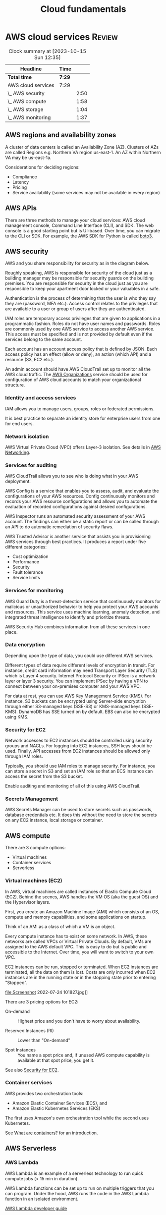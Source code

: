 #+TITLE: Cloud fundamentals
#+FILETAGS: :Software:
#+STARTUP: hideallblocks, content

* AWS cloud services                                                 :Review:
:PROPERTIES:
:ID:       01fd57e7-4ac5-420b-8384-062995f1ee51
:END:
#+BEGIN: clocktable :scope subtree :maxlevel 2
#+CAPTION: Clock summary at [2023-10-15 Sun 12:35]
| Headline           | Time   |      |
|--------------------+--------+------|
| *Total time*       | *7:29* |      |
|--------------------+--------+------|
| AWS cloud services | 7:29   |      |
| \_  AWS security   |        | 2:50 |
| \_  AWS compute    |        | 1:58 |
| \_  AWS storage    |        | 1:04 |
| \_  AWS monitoring |        | 1:37 |
#+END:


** AWS regions and availability zones

A cluster of data centers is called an Availability Zone
(AZ). Clusters of AZs are called Regions e.g. Northern VA region
us-east-1. An AZ within Northern VA may be us-east-1a.

Considerations for deciding regions:
 - Compliance
 - Latency
 - Pricing
 - Service availability (some services may not be available in every
   region)

** AWS APIs

   There are three methods to manage your cloud services: AWS cloud
   management console, Command Line Interface (CLI), and SDK. The web
   console is a good starting point but is UI-based. Over time, you
   can migrate to the CLI or SDK. For example, the AWS SDK for Python
   is called [[https://aws.amazon.com/sdk-for-python/][boto3]].

** AWS security
   :LOGBOOK:
   CLOCK: [2022-09-11 Sun 11:39]--[2022-09-11 Sun 12:24] =>  0:45
   CLOCK: [2022-09-04 Sun 09:19]--[2022-09-04 Sun 10:31] =>  1:12
   CLOCK: [2022-08-28 Sun 08:04]--[2022-08-28 Sun 08:57] =>  0:53
   :END:

   AWS and you share responsibility for security as in the diagram
   below.

   [[file:Screenshot 2022-07-07 095829.jpg]]

   Roughly speaking, AWS is responsible for security of the
   cloud just as a building manager may be responsible for security
   guards on the building premises. You are responsible for security
   in the cloud just as you are responsible to keep your apartment
   door locked or your valuables in a safe.

   Authentication is the process of determining that the user is who
   they say they are (password, MFA etc.). Access control relates to
   the privileges that are available to a user or group of users after
   they are authenticated.

   IAM roles are temporary access privileges that are given to
   applications in a programmatic fashion. Roles do not have user
   names and passwords. Roles are commonly used by one AWS service to
   access another AWS service. This access must be specified and is
   not provided by default even if the services belong to the same
   account.

   Each account has an account access policy that is defined by
   JSON. Each access policy has an effect (allow or deny), an action
   (which API) and a resource (S3, EC2 etc.).

   An admin account should have AWS CloudTrail set up to monitor all the
   AWS cloud traffic. The [[https://aws.amazon.com/organizations/features/][AWS Organizations]] service should be used for
   configuration of AWS cloud accounts to match your organizational
   structure.

*** Identity and access services

IAM allows you to manage users, groups, roles or federated
permissions.

It is best practice to separate an identity store for enterprise
users from one for end users.

*** Network isolation

AWS Virtual Private Cloud (VPC) offers Layer-3 isolation. See
details in [[id:6becc95b-6eec-4466-ab3a-0758521dee7f][AWS Networking]].

*** Services for auditing

    AWS CloudTrail allows you to see who is doing what in your AWS
    deployment.

    AWS Config is a service that enables you to assess, audit, and
    evaluate the configurations of your AWS resources. Config
    continuously monitors and records your AWS resource configurations
    and allows you to automate the evaluation of recorded
    configurations against desired configurations.

    AWS Inspector runs an automated security assessment of your AWS
    account. The findings can either be a static report or can be
    called through an API to do automatic remediation of security
    flaws.

    AWS Trusted Advisor is another service that assists you in
    provisioning AWS services through best practices. It produces a
    report under five different categories:
     - Cost optimization
     - Performance
     - Security
     - Fault tolerance
     - Service limits


*** Services for monitoring

AWS Guard Duty is a threat-detection service that
continuously monitors for malicious or unauthorized behavior to
help you protect your AWS accounts and resources. This service
uses machine learning, anomaly detection, and integrated threat
intelligence to identify and prioritize threats.

AWS Security Hub combines information from all these services in
one place.

*** Data encryption

    Depending upon the type of data, you could use different AWS
    services.

    [[file:Screenshot 2022-09-04 094247.jpg]]

    Different types of data require different levels of encryption in
    transit. For instance, credit card information may need Transport
    Layer Security (TLS) which is Layer 4 security. Internet Protocol
    Security or IPSec is a network layer or layer 3 security. You can
    implement IPSec by having a VPN to connect between your
    on-premises computer and your AWS VPC.

    For data at rest, you can use AWS Key Management Service
    (KMS). For instance, S3 buckets can be encrypted using Server-side
    encryption through either S3-managed keys (SSE-S3) or KMS-managed
    keys (SSE-KMS). DynamoDB has SSE turned on by default. EBS can
    also be encrypted using KMS.


*** Security for EC2
    :PROPERTIES:
    :CUSTOM_ID: security_for_EC2
    :END:

Network accesses to EC2 instances should be controlled using
security groups and NACLs. For logging into EC2 instances, SSH
keys should be used. Finally, API accesses from EC2 instances
should be allowed only through IAM roles.

Typically, you should use IAM roles to manage security. For
instance, you can store a secret in S3 and set an IAM role so that
an ECS instance can access the secret from the S3 bucket.

Enable auditing and monitoring of all of this using AWS CloudTrail.

*** Secrets Management

AWS Secrets Manager can be used to store secrets such as
passwords, database credentials etc. It does this without the need
to store the secrets on any EC2 instance, local storage or
container.

** AWS compute
  :LOGBOOK:
  CLOCK: [2022-07-24 Sun 09:43]--[2022-07-24 Sun 11:41] =>  1:58
  :END:

There are 3 compute options:
- Virtual machines
- Container services
- Serverless

*** Virtual machines (EC2)

In AWS, virtual machines are called instances of Elastic Compute Cloud
(EC2). Behind the scenes, AWS handles the VM OS (aka the guest OS)
and the Hypervisor layers.

First, you create an Amazon Machine Image (AMI) which consists of
an OS, compute and memory capabilities, and some applications on
startup.

Think of an AMI as a class of which a VM is an object.

Every compute instance has to exist on some network. In AWS, these
networks are called VPCs or Virtual Private Clouds. By default,
VMs are assigned to the AWS default VPC. This is easy to do but is
public and accessible to the Internet. Over time, you will want to
switch to your own VPC.

EC2 instances can be run, stopped or terminated. When EC2
instances are terminated, all the data on them is lost. Costs are
only incurred when EC2 instances are in the running state or in
the stopping state prior to entering "Stopped".

file:Screenshot 2022-07-24 101827.jpg]]

There are 3 pricing options for EC2:

- On-demand :: Highest price and you don't have to worry about availability.

- Reserved Instances (RI) :: Lower than "On-demand"

- Spot Instances :: You name a spot price and, if unused AWS compute
  capability is available at that spot price, you get it.

See also [[#security_for_EC2][Security for EC2]].

*** Container services

AWS provides two orchestration tools:
- Amazon Elastic Container Services (ECS), and
- Amazon Elastic Kubernetes Services (EKS)

The first uses Amazon's own orchestration tool while the second
uses Kubernetes.

See [[id:ba0757bb-3fc9-462e-af71-336b3e3c1ad3][What are containers?]] for an introduction.

** AWS Serverless

*** AWS Lambda

AWS Lambda is an example of a serverless technology to run quick
compute jobs (< 15 min in duration).

[[./Screenshot 2022-07-24 111505.jpg]]

AWS Lambda functions can be set up to run on multiple triggers that
you can program. Under the hood, AWS runs the code in the AWS
Lambda function in an isolated environment.

[[https://docs.aws.amazon.com/lambda/latest/dg/welcome.html][AWS Lambda developer guide]]

*** AWS Fargate

AWS Fargate is another serverless compute solution on which you can
run your containers. Amazon ECS or EKS can run in two modes: either
EC2 mode in which you use your own EC2 instances to run containers
or AWS Fargate mode in which you use Fargate serverless compute for
your containers. With the latter, you are not responsible for
activities like patching the OS etc. as you would be if you used
your own EC2 instances.

** AWS networking
   :PROPERTIES:
   :ID:       6becc95b-6eec-4466-ab3a-0758521dee7f
   :END:

A VPC is created using a region and an IP range (CIDR
notation). Within a VPC, you may have multiple subnets, for
example one subnet connected to the public Internet and the other
private. Subnets are connected to one AZ inside a region and have
an IP sub-range from the VPC range. Public subnets need to connect
to the public Internet through an Internet gateway.

Route tables determine how data is routed between the various
subnets and the Internet gateway. There is always a main route
table that applies, by default, to all subnets. In addition, you
can add custom route tables, for instance, for public subnets to
access the Internet through the Internet gateway.

Network Access Control Lists (ACLs) act as firewalls around each
subnet. Security groups, on the other hand, work around EC2
instances.

** AWS storage
  :LOGBOOK:
  CLOCK: [2022-08-07 Sun 08:19]--[2022-08-07 Sun 09:23] =>  1:04
  :END:

There are 2 types of storage: block and object. In block storage, a
1 GB file is divided up into smaller chunks while, in object
storage, it is considered atomic.

If you have a photograph, you'll probably work on it as an object
and not update pieces of it. So, object storage might make more
sense. For a large text file, the reverse may hold.

*** AWS block storage

For an EC2 instance, there can be 2 types of block storage: EC2
instance store and AWS Elastic Block Storage (EBS) volumes. The EC2
instance store is attached to the EC2 compute instance and hence is
fast access. However, its lifecycle is attached to the EC2 instance
and hence the data is lost when the EC2 instance is lost.

In contrast, an EBS volume can be attached to an EC2 instance just
like an external memory drive can be attached to a laptop. EBS
volumes are separate from the instance and are persistent
storage. They can be SSD or HDD backed volumes. If you use EBS
volumes, you must use backups (called snapshots) so that you can
recreate them when needed.

*** AWS S3

AWS S3 (Stand-alone Storage Solution) is an object storage
methodology. The advantage is that it can be attached to multiple
EC2 instances at a time. S3 contain region-specific
buckets. Buckets are potentially accessible over the Internet by
users with access permissions. By default, bucket data is private.

Access to S3 buckets is determined by bucket policies. These are
encoded as JSON. They are different from IAM policies in that they
only apply to buckets.

S3 buckets are commonly used for software downloads, data lakes,
media files, static web sites (i.e. web sites that only run
client-side code like Javascript) etc.

Objects in S3 buckets can be versioned to get all the benefits of
version control.

S3 solutions can come in multiple flavors e.g. S3 Glacier which
allows you to get cheap memory for archiving.

Note that S3 is a flat storage system i.e. there is no
hierarchical structure. Hence, it is not a good choice for storing
folder structures. Amazon Elastic File Storage (EFS) or FSx for
Windows is the right choice for that.

** AWS databases

For relational databases, Amazon RDS is the appropriate
service. It can support multiple options for databases such as
MySQL, PostgreSQL and Amazon Aurora. RDS can automatically take
care of replication across multiple AZs.

Amazon DynamoDB is a fully managed noSQL serverless database. It
may not be the right database choice for all workloads. The
following is a list of Amazon database choices.

[[file:Screenshot 2022-08-07 091801.jpg]]

** AWS monitoring
   :LOGBOOK:
   CLOCK: [2022-08-14 Sun 08:03]--[2022-08-14 Sun 09:40] =>  1:37
   :END:

   Instead of waiting for users to report app issues, you want to be
   notified automatically through monitoring. There are other benefits
   to monitoring such as the following.

   - Improve performance, reliability and costs of your resources ::

   - Recognize security threats and events ::

   - Make data-driven decisions for your business :: For instance, you
     can collect data on how many users are using the new application
     you created.

   AWS CloudWatch allows you to collect all your monitoring data in
   one place (EC2, RDS etc.). Many AWS services provide a free level
   of data monitoring to CloudWatch consisting of 1 data point per
   metric per 5-min interval. This may often be enough for basic
   monitoring. Additional monitoring has an added fee.

   Multiple EC2 instances can be added for high availability. This can
   be done automatically through auto-scaling in CloudWatch.

   The Amazon Elastic Load Balancer (ELB) is a high-availability
   region-based service. It can be used to route traffic to the
   multiple instances. It works seamlessly with auto-scaling to
   provide high-availability for your application.

   ELB can be either an Application Load Balancer (Layer 7) or a Network Load
   Balancer (Layer 4). It has 3 components - Listener, Target Groups and
   Rules. Each target in a target group should have an associated
   health check defined so that the load balancer can check the health
   of the target group before sending traffic to it. Since ALB is OSI
   layer 7, it can have rules based on application traffic content.


** AWS architectural options

[[file:Screenshot 2022-08-14 090415.jpg]]

The following architecture can also be used and does a better job
of separating the presentation layer (HTML, CSS, JS) from the
application layer (business logic) and the data layer (DynamoDB and
S3).

Some new components are added in:
- AWS RT53 to do dynamic routing
- AWS Cloudfront to do global caching of web pages closer to the
  user
- AWS API Gateway to host the APIs to application layer code

Note that this solution does not use any EC2 instances, VPC etc.

[[file:Screenshot 2022-08-14 091212.jpg]]

Thus, you can use multiple AWS architectures for your applications.


*** AWS Well-Architected                                           :glossary:

   This has been developed to help architects build applications that
   optimize across 5 pillars (acronym CORPS):
   - Cost
   - Operational excellence
   - Reliability
   - Performance
   - Security


* Comparison of Azure and AWS services                               :Review:
:PROPERTIES:
:ID:       4864503f-e8d4-446c-9f46-5025058732d9
:END:

|------------+------------------------------------------------------+--------------------------------------+-------------------------------------------|
| *Category* | *Notes*                                              | *AWS*                                | *Azure*                                   |
|------------+------------------------------------------------------+--------------------------------------+-------------------------------------------|
| Compute    | General-purpose compute instances; full OS control.  | EC2 (Elastic Compute Cloud)          | Virtual Machines (VMs)                    |
|            | Serverless event-driven compute; pay per execution.  | Lambda                               | Azure Functions                           |
|            | Automatically scale compute instances based on load. | Auto Scaling Groups                  | Virtual Machine Scale Sets                |
|            | Simplified hosting for small apps or websites.       | Lightsail                            | Static Web Apps                           |
|------------+------------------------------------------------------+--------------------------------------+-------------------------------------------|
| Container  | Run containers without managing servers.             | Elastic Container Service (ECS)      | Azure Container Instances (ACI)           |
|            | Managed Kubernetes clusters.                         | Elastic Kubernetes Service (EKS)     | Azure Kubernetes Service (AKS)            |
|            | Serverless container compute backend                 | Fargate                              | ACI / AKS Virtual Nodes                   |
|------------+------------------------------------------------------+--------------------------------------+-------------------------------------------|
| Database   | Managed relational DBs                               | RDS (Relational Database Service)    | Azure SQL Database                        |
|            | High-performance managed relational DB               | Aurora                               | SQL Managed Instance                      |
|            | Fully managed NoSQL database.                        | DynamoDB                             | Cosmos DB                                 |
|            | Graph database service.                              | Neptune                              | Cosmos DB                                 |
|            | In-memory data store / cache.                        | ElastiCache                          | Azure Cache for Redis                     |
|------------+------------------------------------------------------+--------------------------------------+-------------------------------------------|
| Storage    | Object storage for unstructured data.                | S3 (Simple Storage Service)          | Blob Storage                              |
|            | Block storage for VMs.                               | EBS (Elastic Block Store)            | Managed Disks                             |
|            | Managed NFS-style shared file storage.               | EFS (Elastic File System)            | Azure Files                               |
|            | Long-term cold storage.                              | Glacier                              | Archive Storage                           |
|            | Hybrid cloud storage integration.                    | Storage Gateway                      | File Sync                                 |
|------------+------------------------------------------------------+--------------------------------------+-------------------------------------------|
| Networking | Isolated private network environment.                | VPC (Virtual Private Cloud)          | Virtual Network (VNet)                    |
|            | Distribute traffic across resources.                 | Elastic Load Balancing               | Load Balancer / Application Gateway       |
|            | Managed DNS and traffic routing.                     | Route 53                             | Azure DNS                                 |
|            | Content delivery network                             | CloudFront                           | Azure CDN                                 |
|------------+------------------------------------------------------+--------------------------------------+-------------------------------------------|
| Security   | Identity, authentication, and access control.        | IAM (Identity and Access Management) | Azure Active Directory (Entra ID)         |
|            | Centralized key and secret management.               | KMS (Key Management Service)         | Azure Key Vault                           |
|            | Protects web apps from common exploits.              | WAF (Web Application Firewall)       | Azure WAF                                 |
|            | Threat detection and compliance monitoring.          | GuardDuty                            | Defender for Cloud                        |
|            | DDoS mitigation and network security policy control. | Shield / Firewall Manager            | DDoS Protection / Network Security Groups |
|            | Manage application secrets securely.                 | Secrets Manager                      | Azure Key Vault / Managed Identity        |
|------------+------------------------------------------------------+--------------------------------------+-------------------------------------------|

* Comparison of data and AI/ML services

|------------------------------+-------------------------------------+--------------------------------------|
| *Capability*                 | *AWS Service*                       | *Azure Service*                      |
|------------------------------+-------------------------------------+--------------------------------------|
| Data Lake                    | Amazon S3 + AWS Lake Formation      | Azure Data Lake Storage (ADLS)       |
| Data Catalog / ETL           | AWS Glue                            | Azure Data Factory + Data Catalog    |
| Data Warehouse               | Amazon Redshift                     | Azure Synapse Analytics              |
| Machine Learning Platform    | Amazon SageMaker                    | Azure Machine Learning (Azure ML)    |
|------------------------------+-------------------------------------+--------------------------------------|

* Learning project for AWS
:PROPERTIES:
:ID:       0ed956b1-7a46-41f8-9823-03db651ce312
:END:

Setup an AWS EC2 Linux instance or an AWS Lambda so that I can do the
following regularly.

- Startup the instance
- Git checkout my repositories
- Run Emacs
- Update Org files
- Run copy_Google_tasks.py
- Git commit the results
- Teardown the instance

Pricing:  [[https://aws.amazon.com/ec2/pricing/on-demand/]]

* Links and other logistics

[[https://www.coursera.org/learn/aws-cloud-technical-essentials][Essentials course]]

[[https://www.coursera.org/learn/aws-fundamentals-addressing-security-risk][Security course]]

[[https://drive.google.com/open?id=13ufnk8-wtGvLWX8lZBGgabCUZzjgUoPW&authuser=dilipgwarrier%40gmail.com&usp=drive_fs][Course completion certificate]]
